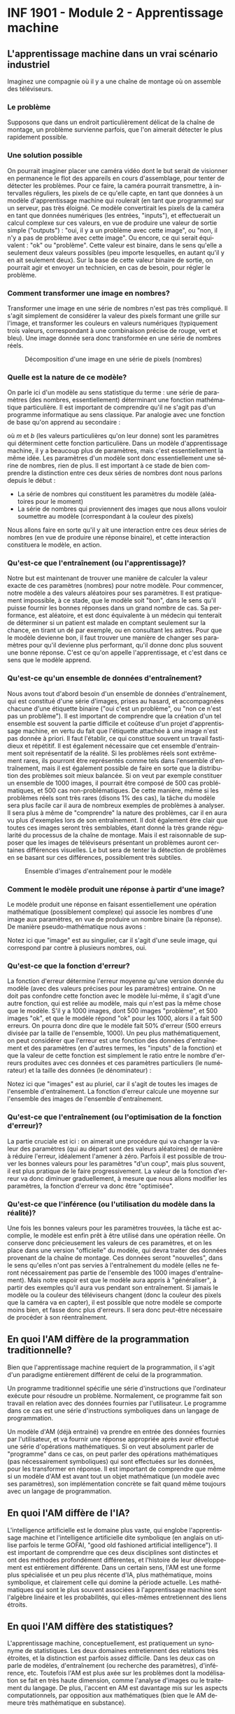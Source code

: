 #+LANGUAGE: fr
#+OPTIONS: title:nil toc:nil num:nil
#+LaTeX_HEADER: \usepackage{caption}
#+LaTeX_HEADER: \captionsetup[figure]{labelformat=empty}
#+LATEX_HEADER: \usepackage{parskip}
#+LATEX_HEADER: \setcounter{section}{1}

* INF 1901 - Module 2 - Apprentissage machine
** L'apprentissage machine dans un vrai scénario industriel
Imaginez une compagnie où il y a une chaîne de montage où on assemble
des téléviseurs.

#+ATTR_LATEX: :width 0.8\textwidth :float nil
[[file:./images/tv_assembly_line.png]]

*** Le problème

Supposons que dans un endroit particulièrement délicat de la chaîne de
montage, un problème survienne parfois, que l'on aimerait détecter le
plus rapidement possible.

*** Une solution possible

On pourrait imaginer placer une caméra vidéo dont le but serait de
visionner en permanence le flot des appareils en cours d'assemblage,
pour tenter de détecter les problèmes. Pour ce faire, la caméra
pourrait transmettre, à intervalles réguliers, les pixels de ce
qu'elle capte, en tant que données à un modèle d'apprentissage machine
qui roulerait (en tant que programme) sur un serveur, pas très
éloigné. Ce modèle convertirait les pixels de la caméra en tant que
données numériques (les entrées, "inputs"), et effectuerait un calcul
complexe sur ces valeurs, en vue de produire une valeur de sortie
simple ("outputs") : "oui, il y a un problème avec cette image", ou
"non, il n'y a pas de problème avec cette image". Ou encore, ce qui
serait équivalent : "ok" ou "problème". Cette valeur est binaire, dans
le sens qu'elle a seulement deux valeurs possibles (peu importe
lesquelles, en autant qu'il y en ait seulement deux). Sur la base de
cette valeur binaire de sortie, on pourrait agir et envoyer un
technicien, en cas de besoin, pour régler le problème.

#+ATTR_LATEX: :width 0.8\textwidth :float nil
[[file:./images/tv_assembly_line_with_camera.png]]

*** Comment transformer une image en nombres?

Transformer une image en une série de nombres n'est pas très
compliqué. Il s'agit simplement de considérer la valeur des pixels
formant une grille sur l'image, et transformer les couleurs en valeurs
numériques (typiquement trois valeurs, correspondant à une combinaison
précise de rouge, vert et bleu). Une image donnée sera donc
transformée en une série de nombres réels.

#+CAPTION: Décomposition d'une image en une série de pixels (nombres)
#+ATTR_LATEX: :width 0.8\textwidth :float nil
[[file:./images/tv_pixel_grid.png]]

*** Quelle est la nature de ce modèle?

On parle ici d'un modèle au sens statistique du terme : une série de
paramètres (des nombres, essentiellement) déterminant une fonction
mathématique particulière. Il est important de comprendre qu'il ne
s'agit pas d'un programme informatique au sens classique. Par analogie
avec une fonction de base qu'on apprend au secondaire :

#+BEGIN_EXPORT latex
\[
f(x) = mx + b
\]
#+END_EXPORT

où $m$ et $b$ (les valeurs particulières qu'on leur donne) sont les
paramètres qui déterminent cette fonction particulière. Dans un modèle
d'apprentissage machine, il y a beaucoup plus de paramètres, mais
c'est essentiellement la même idée. Les paramètres d'un modèle sont
donc essentiellement une sérine de nombres, rien de plus. Il est
important à ce stade de bien comprendre la distinction entre ces deux
séries de nombres dont nous parlons depuis le début :

- La série de nombres qui constituent les paramètres du modèle (aléatoires pour le moment)
- La série de nombres qui proviennent des images que nous allons vouloir soumettre au modèle (correspondant à la couleur des pixels)

Nous allons faire en sorte qu'il y ait une interaction entre ces deux
séries de nombres (en vue de produire une réponse binaire), et cette
interaction constituera le modèle, en action.

#+ATTR_LATEX: :width 0.8\textwidth :float nil
[[file:./images/model_parameters.png]]

*** Qu'est-ce que l'entraînement (ou l'apprentissage)?

Notre but est maintenant de trouver une manière de calculer la valeur
exacte de ces paramètres (nombres) pour notre modèle. Pour commencer,
notre modèle a des valeurs aléatoires pour ses paramètres. Il est
pratiquement impossible, à ce stade, que le modèle soit "bon", dans le
sens qu'il puisse fournir les bonnes réponses dans un grand nombre de
cas. Sa performance, est aléatoire, et est donc équivalente à un
médecin qui tenterait de déterminer si un patient est malade en
comptant seulement sur la chance, en tirant un dé par exemple, ou en
consultant les astres. Pour que le modèle devienne bon, il faut
trouver une manière de changer ses paramètres pour qu'il devienne plus
performant, qu'il donne donc plus souvent une bonne réponse. C'est ce
qu'on appelle l'apprentissage, et c'est dans ce sens que le modèle
apprend.

*** Qu'est-ce qu'un ensemble de données d'entraînement?

Nous avons tout d'abord besoin d'un ensemble de données
d'entraînement, qui est constitué d'une série d'images, prises au
hasard, et accompagnées chacune d'une étiquette binaire ("oui c'est un
problème", ou "non ce n'est pas un problème"). Il est important de
comprendre que la création d'un tel ensemble est souvent la partie
difficile et coûteuse d'un projet d'apprentissage machine, en vertu du
fait que l'étiquette attachée à une image n'est pas donnée à priori.
Il faut l'établir, ce qui constitue souvent un travail fastidieux et
répétitif. Il est également nécessaire que cet ensemble d'entrainment
soit représentatif de la réalité. Si les problèmes réels sont
extrêmement rares, ils pourront être représentés comme tels dans
l'ensemble d'entraînement, mais il est également possible de faire en
sorte que la distribution des problèmes soit mieux balancée. Si on
veut par exemple constituer un ensemble de 1000 images, il pourrait
être composé de 500 cas problématiques, et 500 cas non-problématiques.
De cette manière, même si les problèmes réels sont très rares (disons
1% des cas), la tâche du modèle sera plus facile car il aura de
nombreux exemples de problèmes à analyser. Il sera plus à même de
"comprendre" la nature des problèmes, car il en aura vu plus
d'exemples lors de son entraînement. Il doit également être clair que
toutes ces images seront très semblables, étant donné la très grande
régularité du processus de la chaîne de montage. Mais il est
raisonnable de supposer que les images de téléviseurs présentant un
problèmes auront certaines différences visuelles. Le but sera de
tenter la détection de problèmes en se basant sur ces différences,
possiblement très subtiles.

#+CAPTION: Ensemble d'images d'entraînement pour le modèle
#+ATTR_LATEX: :width 0.8\textwidth :float nil
[[file:./images/training_set.png]]

*** Comment le modèle produit une réponse à partir d'une image?

Le modèle produit une réponse en faisant essentiellement une opération
mathématique (possiblement complexe) qui associe les nombres d'une
image aux paramètres, en vue de produire un nombre binaire (la
réponse). De manière pseudo-mathématique nous avons :

#+BEGIN_EXPORT latex
\[
\text{modèle(image, param\`etres)} = \text{ok/probl\`eme}.
\]
#+END_EXPORT

Notez ici que "image" est au singulier, car il s'agit d'une seule
image, qui correspond par contre à plusieurs nombres, oui.

*** Qu'est-ce que la fonction d'erreur?

La fonction d'erreur détermine l'erreur moyenne qu'une version donnée
du modèle (avec des valeurs précises pour les paramètres) entraine. On
ne doit pas confondre cette fonction avec le modèle lui-même, il
s'agit d'une autre fonction, qui est reliée au modèle, mais qui n'est
pas la même chose que le modèle. S'il y a 1000 images, dont 500 images
"problème", et 500 images "ok", et que le modèle répond "ok" pour les
1000, alors il a fait 500 erreurs. On pourra donc dire que le modèle
fait 50% d'erreur (500 erreurs divisée par la taille de l'ensemble,
1000). Un peu plus mathématiquement, on peut considérer que l'erreur
est une fonction des données d'entraînement et des paramètres (en
d'autres termes, les "inputs" de la fonction) et que la valeur de
cette fonction est simplement le ratio entre le nombre d'erreurs
produites avec ces données et ces paramètres particuliers (le
numérateur) et la taille des données (le dénominateur) :

#+BEGIN_EXPORT latex
\[
\text{erreur(images, param\`etres)} = \frac{\text{nombre d'erreurs}}{\text{taille(images)}}.
\]
#+END_EXPORT

Notez ici que "images" est au pluriel, car il s'agit de toutes les
images de l'ensemble d'entraînement. La fonction d'erreur calcule une
moyenne sur l'ensemble des images de l'ensemble d'entraînement.

*** Qu'est-ce que l'entraînement (ou l'optimisation de la fonction d'erreur)?

La partie cruciale est ici : on aimerait une procédure qui va changer
la valeur des paramètres (qui au départ sont des valeurs aléatoires)
de manière à réduire l'erreur, idéalement l'amener à zéro. Parfois il
est possible de trouver les bonnes valeurs pour les paramètres "d'un
coup", mais plus souvent, il est plus pratique de le faire
progressivement. La valeur de la fonction d'erreur va donc diminuer
graduellement, à mesure que nous allons modifier les paramètres, la
fonction d'erreur va donc être "optimisée".

*** Qu'est-ce que l'inférence (ou l'utilisation du modèle dans la réalité)?

Une fois les bonnes valeurs pour les paramètres trouvées, la tâche est
accomplie, le modèle est enfin prêt à être utilisé dans une opération
réelle. On conserve donc précieusement les valeurs de ces paramètres,
et on les place dans une version "officielle" du modèle, qui devra
traiter des données provenant de la chaîne de montage. Ces données
seront "nouvelles", dans le sens qu'elles n'ont pas servies à
l'entraînement du modèle (elles ne feront nécessairement pas partie de
l'ensemble des 1000 images d'entraînement). Mais notre espoir est que
le modèle aura appris à "généraliser", à partir des exemples qu'il
aura vus pendant son entraînement. Si jamais le modèle ou la couleur
des téléviseurs changent (donc la couleur des pixels que la caméra va
en capter), il est possible que notre modèle se comporte moins bien,
et fasse donc plus d'erreurs. Il sera donc peut-être nécessaire de
procéder à son réentraînement.

** En quoi l'AM diffère de la programmation traditionnelle?
Bien que l'apprentissage machine requiert de la programmation, il
s'agit d'un paradigme entièrement différent de celui de la
programmation.

Un programme traditionnel spécifie une série d'instructions que
l'ordinateur exécute pour résoudre un problème. Normalement, ce
programme fait son travail en relation avec des données fournies par
l'utilisateur. Le programme dans ce cas est une série d'instructions
symboliques dans un langage de programmation.

Un modèle d'AM (déjà entrainé) va prendre en entrée des données
fournies par l'utilisateur, et va fournir une réponse appropriée après
avoir effectué une série d'opérations mathématiques. Si on veut
absolument parler de "programme" dans ce cas, on peut parler des
opérations mathématiques (pas nécessairement symboliques) qui sont
effectuées sur les données, pour les transformer en réponse. Il est
important de comprendre que même si un modèle d'AM est avant tout un
objet mathématique (un modèle avec ses paramètres), son implémentation
concrète se fait quand même toujours avec un langage de programmation.
** En quoi l'AM diffère de l'IA?
L'intelligence artificielle est le domaine plus vaste, qui englobe
l'apprentissage machine et l'intelligence artificielle dite symbolique
(en anglais on utilise parfois le terme GOFAI, "good old fashioned
artificial intelligence"). Il est important de comprendrre que ces
deux disciplines sont distinctes et ont des méthodes profondément
différentes, et l'histoire de leur développement est entièrement
différente. Dans un certain sens, l'AM est une forme plus spécialisée
et un peu plus récente d'IA, plus mathématique, moins symbolique, et
clairement celle qui domine la période actuelle. Les mathématiques qui
sont le plus souvent associées à l'apprentissage machine sont
l'algèbre linéaire et les probabilités, qui elles-mêmes entretiennent
des liens étroits.
** En quoi l'AM diffère des statistiques?
L'apprentissage machine, conceptuellement, est pratiquement un
synonyme de statistiques. Les deux domaines entretiennent des
relations très étroites, et la distinction est parfois assez
difficile. Dans les deux cas on parle de modèles, d'entraînement (ou
recherche des paramètres), d'inférence, etc. Toutefois l'AM est plus
axée sur les problèmes dont la modélisation se fait en très haute
dimension, comme l'analyse d'images ou le traitement du langage. De
plus, l'accent en AM est davantage mis sur les aspects
computationnels, par opposition aux mathématiques (bien que le AM
demeure très mathématique en substance).
** Comment représenter les données
Un problème crucial qui se pose en AM est comment adéquatement
représenter les données, pour qu'elles soient traitables et
compréhensibles à la fois par l'ordinateur ainsi que le modèle (ou
algorithme) d'apprentissage qu'on veut utiliser. Il existe de
nombreuses manières de faire cela, mais un thème récurrent est
l'utilisation d'espaces vectoriels pour représenter les données, ce
qui est très étroitement relié au fait que la plupart des techniques
d'AM touchent de près ou de loin l'algèbre linéaire. Une image, par
exemple, sera un point dans un espace vectoriel à très haute dimension
(autant de dimensions qu'il y a de pixels!), et un mot pourrait être
un point dans un espace vectoriel extrêmement épars (sparse) pour
représenter la présence ou l'absence d'un mot. Il est également
possible de représenter le sens des mots à l'aide d'un espace
vectoriel, dont les grands modèles de langage (GML) font usage.

On parle souvent de "caractéristiques" ("features" en anglais) en AM,
qui sont les valeurs souvent numériques, mais pas toujours, qui
décrivent les instances, ou des objets que l'on tente de traiter.
Classiquement, on fait de "l'ingénierie de caractéristiques" sur les
données, pour tenter de les transformer de manière à améliorer les
performances d'un algorithme. Le AM très moderne qui utilise les
réseaux de neurones profonds tend à faire en sorte qu'on a moins
besoin de ce genre de techniques, car les transformations sont faites
automatiquement, par le réseau de neurones lui-même.
** Les différents paradigmes de l'AM
Il existe plusieurs manières de catégoriser les algorithmes
d'apprentissage machine, selon leur structure même, mais aussi selon
la nature et la structure des problèmes qu'ils tentent de résoudre.
Nous allons considérer deux schémas de classement fondamentaux :

- L'apprentissage supervisé versus non-supervisé
- L'apprentissage paramétrique versus non-paramétrique
*** Apprentissage supervisé versus non-supervisé
**** Apprentissage supervisé (classification, regression)
L'apprentissage supervisé fonctionne à partir de données pour
lesquelles la "bonne réponse" (i.e. celle qu'on aimerait que
l'algorithme fournisse systématiquement, une fois entrainé) est
fournie, en tant que donnée d'entrainement.
***** Régression
Une régression est une famille d'algorithmes d'apprentissage supervisé
(ou plus classiquement, de modélisation statistique) dont le but est
de découvrir une fonction numérique continue, au sens classique
mathématique (dans sa forme la plus simple, une fonction associe une
valeur numérique du domaine X vers l'image Y).

- Régression linéaire (ex. à partir du nombre de pièces et l'année de construction, on aimerait prédire le prix d'une maison)
- Réseau de neurones
***** Classification
Une autre famille d'algorithmes d'apprentissage supervisé tente plutôt
de découvrir une fonction de classification, qui associe une série de
caractéristiques à une catégorie particulière (dont le nombre est fini
et connu d'avance).

- Régression logistique (ex. à partir du nombre d'heures étudiées et du nombre de cours, prédire si un étudiant a gradué ou non)
- k-NN
- Arbres de décision
- Naive Bayes
- Réseau de neurones
**** Apprentissage non-supervisé
Nous avons vu qu'une caractéristique essentielle de l'apprentissage
supervisé est que la "bonne réponse" (qu'il s'agisse du prix réel
d'une maison, ou la variable binaire oui/non correspondant au fait
qu'un étudiant ait échoué ou non) est fournie avec les données
d'entrainement. Un algorithme d'apprentissage supervisé (nous avons vu
qu'il y en avait plusieurs) utilise cette "bonne réponse" comme une
cible cruciale qu'il doit s'efforcer d'atteindre, de modéliser donc.
En contraste, un algorithme non-supervisé n'a pas cette "bonne
réponse", il n'a que des données non-étiquettées. Les algorithmes de
cette famille ont donc une tâche entièrement différente que celle de
l'apprentissage supervisé. Il doivent découvrir la structure inhérente
aux données, de manière autonome, tout en étant guidé possible par des
hypothèses. Par exemple, si les données sont des mesures décrivant un
ensemble de fleurs de différentes espèces, il est possible que je
sache à priori combien d'espèces l'ensemble d'entrainement contient.
Dans ce cas, supposons que je sache qu'il y a trois espèces, alors
l'algorithme n'aura qu'à découvrir ces trois groupes, et associer
chaque exemple à un groupe en particulier. Il pourrait être également
possible que le nombre d'espèces soit à priori inconnu, ce qui rendrait
la tâche de l'algorithme de classification encore plus difficile.
***** Partitionnement (clustering)
Avec un algorithme de partitionnement, on peut découvrir des
"agrégats", ou des groupes naturels dans les données.

- k-Means
- DBScan
- Hierarchical clustering
***** Réduction de la dimensionnalité
En tentant de réduire la dimensionnalité des données, on peut
découvrir sa structure inhérente, ce qui est souvent utile en
visualisation (par exemple, une donnée exprimée en très haute
dimension peut être plus facile à comprendre ou visualiser en 2d ou
3d).

- PCA

*** Apprentissage paramétrique versus non-paramétrique

Il existe une autre manière, complètement différente, de classifier
les algorithmes d'apprentissage : si l'algorithme est implémenté à
l'aide d'une fonction mathématique essentiellement définie par des
paramètres, qui sont indépendants des données qui seront traitées par
l'algorithme, on parle d'apprentissage paramétrique. Avec l'apprentissage non-paramétrique, en contraste, la fonction de décision est définie à partir des données d'entraînement. Les données elles-mêmes constituent l'algorithme.

Exemples d'algorithmes paramétriques :

- Régression linéaire (apprentissage supervisé)
- Régression logistique (supervisé)
- Réseau de neurones

Exemples d'algorithmes non-paramétriques :

- Arbres de décision
- k-NN

Pour certains algorithmes, la frontière entre ces deux classes est un peu plus floue.

*** Apprentissage par renforcement (RL)
L'apprentissage par renforcement (APR) est un autre paradigme
d'apprentissage machine, très différent des précédents dont nous avons
parlés. On peut généraliser les apprentissages supervisé et
non-supervisé en considérant qu'ils sont une forme de "reconnaissance
de motifs" (en anglais "pattern recognition"). Les mécanismes de ce
genre sont souvent associés aux fonctions cognitives de la perception,
chez les humains. Par exemple, mes yeux perçoivent une information
visuelle qu'on m'a appris à classifier en tant que "balle", alors
quand je vois une balle, la classification appropriée est effectuée
par mon esprit (exemple d'apprentissage supervisé). D'une manière
apparentée mais un peu différente, il se peut que mes yeux détectent,
lors d'une promenade en forêt, une forme ou des couleurs
particulières, que je ne parviens pas à identifier, mais qui vont tout
de même attirer mon attention (exemple d'apprentissage non-supervisé).
En contraste de cette reconnaissance de motifs, l'apprentissage par
renforcement est plutôt une modélisation du comportement, plutôt que
de la perception (quelle action devrait être posée dans ce contexte
particulier). L'APR est souvent utilisé dans les jeux et la robotique.
** Réseaux de neurones
Les réseaux de neurones sont un algorithme d'apprentissage
classiquement supervisé (mais cela va au-delà) extrêmement puissant et
versatile, qui est l'élément clé à la base des révolutions de
l'apprentissage profond et de l'IA génératif des temps récents. L'idée
est de faire passer les données représentées à travers une série de
couches de neurones, connectées par des matrices de poids (nombres
réels), de manière à les transformer de manière extrêmement complexe
et non-linéaire, afin de pouvoir découvrir des associations
extrêmement sophistiquées et subtiles entre les données d'entrée (par
exemple le prompt de ChatGPT) et les données de sortie (sa réponse).
Le nombre de couches internes fait en sorte que ces réseaux sont
qualifiés de "profonds", ce qui mène à l'apprentissage profond (deep
learning).
** Les applications de l'AM
- Modélisation
- Tests médicaux
- Jeux
- Chatbot
- Etc.
** Concepts
- Données: bla bla
- Représentation: bla bla

*** Paramètres

*** Fonction objective (d'erreur)

*** Entrainement

*** Généralisation

*** Algorithme

*** Implémentation

*** Ingénierie des caractéristiques (feature engineering)
